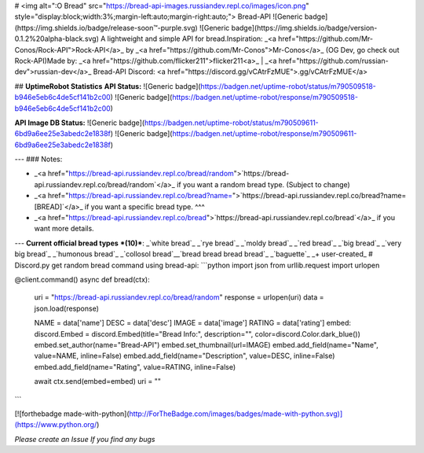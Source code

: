 
# <img alt=":O Bread" src="https://bread-api-images.russiandev.repl.co/images/icon.png" style="display:block;width:3%;margin-left:auto;margin-right:auto;"> Bread-API
![Generic badge](https://img.shields.io/badge/release-soon™-purple.svg) ![Generic badge](https://img.shields.io/badge/version-0.1.2%20alpha-black.svg) \
A lightweight and simple API for bread.\
Inspiration: _<a href="https://github.com/Mr-Conos/Rock-API">Rock-API</a>_  by  _<a href="https://github.com/Mr-Conos">Mr-Conos</a>_ (OG Dev, go check out Rock-API)\
Made by:  _<a href="https://github.com/flicker211">flicker211<a>_  |  _<a href="https://github.com/russian-dev">russian-dev</a>_ \
Bread-API Discord: <a href="https://discord.gg/vCAtrFzMUE">.gg/vCAtrFzMUE</a>


## **UptimeRobot Statistics**
**API Status:**  \
![Generic badge](https://badgen.net/uptime-robot/status/m790509518-b946e5eb6c4de5cf141b2c00)
![Generic badge](https://badgen.net/uptime-robot/response/m790509518-b946e5eb6c4de5cf141b2c00) 


**API Image DB Status:** \
![Generic badge](https://badgen.net/uptime-robot/status/m790509611-6bd9a6ee25e3abedc2e1838f)
![Generic badge](https://badgen.net/uptime-robot/response/m790509611-6bd9a6ee25e3abedc2e1838f) 

	
	
---
### Notes:

- _<a href="https://bread-api.russiandev.repl.co/bread/random">`https://bread-api.russiandev.repl.co/bread/random`</a>_ if you want a random bread type. (Subject to change)
- _<a href="https://bread-api.russiandev.repl.co/bread?name=">`https://bread-api.russiandev.repl.co/bread?name=[BREAD]`</a>_ if you want a specific bread type. ^^^
- _<a href="https://bread-api.russiandev.repl.co/bread">`https://bread-api.russiandev.repl.co/bread`</a>_ if you want more details.

---
**Current official bread types** ***(10)***: \
_`white bread`_
_`rye bread`_
_`moldy bread`_
_`red bread`_
_`big bread`_
_`very big bread`_
_`humonous bread`_
_`collosol bread`_\
_`bread bread bread bread`_
_`baguette`_
_+ user-created_
# Discord.py get random bread command using bread-api:
```python
import json
from urllib.request import urlopen

@client.command()
async def bread(ctx):
    uri = "https://bread-api.russiandev.repl.co/bread/random"
    response = urlopen(uri)
    data = json.load(response)

    NAME = data['name']
    DESC = data['desc']
    IMAGE = data['image']
    RATING = data['rating']
    embed: discord.Embed = discord.Embed(title="Bread Info:", description="", color=discord.Color.dark_blue())
    embed.set_author(name="Bread-API")
    embed.set_thumbnail(url=IMAGE)
    embed.add_field(name="Name", value=NAME, inline=False)
    embed.add_field(name="Description", value=DESC, inline=False)
    embed.add_field(name="Rating", value=RATING, inline=False)
	
    await ctx.send(embed=embed)
    uri = ""
```
 
[![forthebadge made-with-python](http://ForTheBadge.com/images/badges/made-with-python.svg)](https://www.python.org/)
	
*Please create an Issue If you find any bugs*	


	

